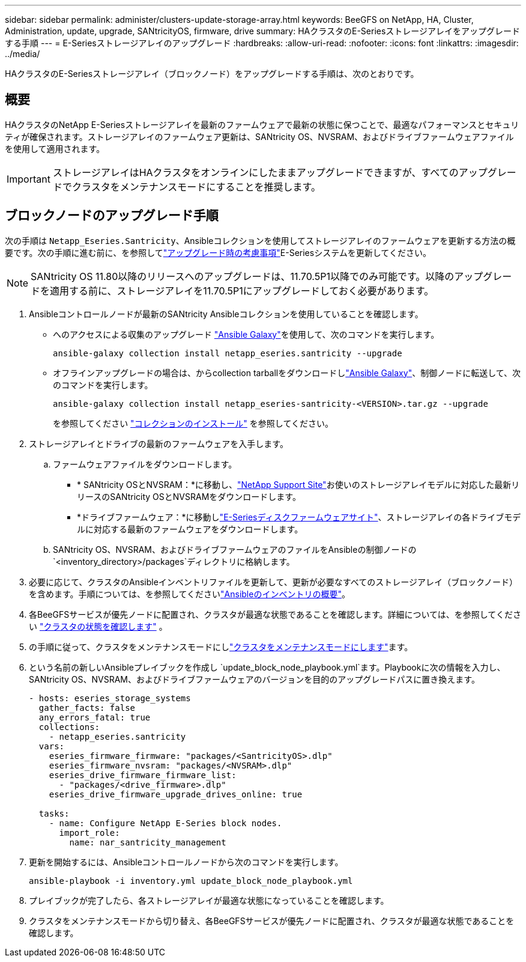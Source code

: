 ---
sidebar: sidebar 
permalink: administer/clusters-update-storage-array.html 
keywords: BeeGFS on NetApp, HA, Cluster, Administration, update, upgrade, SANtricityOS, firmware, drive 
summary: HAクラスタのE-Seriesストレージアレイをアップグレードする手順 
---
= E-Seriesストレージアレイのアップグレード
:hardbreaks:
:allow-uri-read: 
:nofooter: 
:icons: font
:linkattrs: 
:imagesdir: ../media/


[role="lead"]
HAクラスタのE-Seriesストレージアレイ（ブロックノード）をアップグレードする手順は、次のとおりです。



== 概要

HAクラスタのNetApp E-Seriesストレージアレイを最新のファームウェアで最新の状態に保つことで、最適なパフォーマンスとセキュリティが確保されます。ストレージアレイのファームウェア更新は、SANtricity OS、NVSRAM、およびドライブファームウェアファイルを使用して適用されます。


IMPORTANT: ストレージアレイはHAクラスタをオンラインにしたままアップグレードできますが、すべてのアップグレードでクラスタをメンテナンスモードにすることを推奨します。



== ブロックノードのアップグレード手順

次の手順は `Netapp_Eseries.Santricity`、Ansibleコレクションを使用してストレージアレイのファームウェアを更新する方法の概要です。次の手順に進む前に、を参照してlink:https://docs.netapp.com/us-en/e-series/upgrade-santricity/overview-upgrade-consider-task.html["アップグレード時の考慮事項"^]E-Seriesシステムを更新してください。


NOTE: SANtricity OS 11.80以降のリリースへのアップグレードは、11.70.5P1以降でのみ可能です。以降のアップグレードを適用する前に、ストレージアレイを11.70.5P1にアップグレードしておく必要があります。

. Ansibleコントロールノードが最新のSANtricity Ansibleコレクションを使用していることを確認します。
+
** へのアクセスによる収集のアップグレード link:https://galaxy.ansible.com/netapp_eseries/beegfs["Ansible Galaxy"^]を使用して、次のコマンドを実行します。
+
[source, console]
----
ansible-galaxy collection install netapp_eseries.santricity --upgrade
----
** オフラインアップグレードの場合は、からcollection tarballをダウンロードしlink:https://galaxy.ansible.com/ui/repo/published/netapp_eseries/santricity/["Ansible Galaxy"^]、制御ノードに転送して、次のコマンドを実行します。
+
[source, console]
----
ansible-galaxy collection install netapp_eseries-santricity-<VERSION>.tar.gz --upgrade
----
+
を参照してください link:https://docs.ansible.com/ansible/latest/collections_guide/collections_installing.html["コレクションのインストール"^] を参照してください。



. ストレージアレイとドライブの最新のファームウェアを入手します。
+
.. ファームウェアファイルをダウンロードします。
+
*** * SANtricity OSとNVSRAM：*に移動し、link:https://mysupport.netapp.com/site/products/all/details/eseries-santricityos/downloads-tab["NetApp Support Site"^]お使いのストレージアレイモデルに対応した最新リリースのSANtricity OSとNVSRAMをダウンロードします。
*** *ドライブファームウェア：*に移動しlink:https://mysupport.netapp.com/site/downloads/firmware/e-series-disk-firmware["E-Seriesディスクファームウェアサイト"^]、ストレージアレイの各ドライブモデルに対応する最新のファームウェアをダウンロードします。


.. SANtricity OS、NVSRAM、およびドライブファームウェアのファイルをAnsibleの制御ノードの `<inventory_directory>/packages`ディレクトリに格納します。


. 必要に応じて、クラスタのAnsibleインベントリファイルを更新して、更新が必要なすべてのストレージアレイ（ブロックノード）を含めます。手順については、を参照してくださいlink:../custom/architectures-inventory-overview.html["Ansibleのインベントリの概要"^]。
. 各BeeGFSサービスが優先ノードに配置され、クラスタが最適な状態であることを確認します。詳細については、を参照してください link:clusters-examine-state.html["クラスタの状態を確認します"^] 。
. の手順に従って、クラスタをメンテナンスモードにしlink:clusters-maintenance-mode.html["クラスタをメンテナンスモードにします"^]ます。
. という名前の新しいAnsibleプレイブックを作成し `update_block_node_playbook.yml`ます。Playbookに次の情報を入力し、SANtricity OS、NVSRAM、およびドライブファームウェアのバージョンを目的のアップグレードパスに置き換えます。
+
....
- hosts: eseries_storage_systems
  gather_facts: false
  any_errors_fatal: true
  collections:
    - netapp_eseries.santricity
  vars:
    eseries_firmware_firmware: "packages/<SantricityOS>.dlp"
    eseries_firmware_nvsram: "packages/<NVSRAM>.dlp"
    eseries_drive_firmware_firmware_list:
      - "packages/<drive_firmware>.dlp"
    eseries_drive_firmware_upgrade_drives_online: true

  tasks:
    - name: Configure NetApp E-Series block nodes.
      import_role:
        name: nar_santricity_management
....
. 更新を開始するには、Ansibleコントロールノードから次のコマンドを実行します。
+
[listing]
----
ansible-playbook -i inventory.yml update_block_node_playbook.yml
----
. プレイブックが完了したら、各ストレージアレイが最適な状態になっていることを確認します。
. クラスタをメンテナンスモードから切り替え、各BeeGFSサービスが優先ノードに配置され、クラスタが最適な状態であることを確認します。

